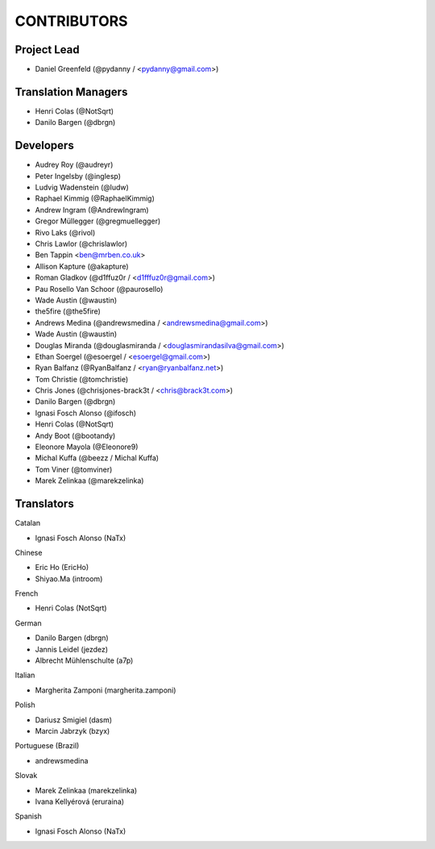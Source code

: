 CONTRIBUTORS
============

Project Lead
------------

* Daniel Greenfeld (@pydanny / <pydanny@gmail.com>)

Translation Managers
--------------------

* Henri Colas (@NotSqrt)
* Danilo Bargen (@dbrgn)

Developers
----------

* Audrey Roy (@audreyr)
* Peter Ingelsby (@inglesp)
* Ludvig Wadenstein (@ludw)
* Raphael Kimmig (@RaphaelKimmig)
* Andrew Ingram (@AndrewIngram)
* Gregor Müllegger (@gregmuellegger)
* Rivo Laks (@rivol)
* Chris Lawlor (@chrislawlor)
* Ben Tappin <ben@mrben.co.uk>
* Allison Kapture (@akapture)
* Roman Gladkov (@d1ffuz0r / <d1fffuz0r@gmail.com>)
* Pau Rosello Van Schoor (@paurosello)
* Wade Austin (@waustin)
* the5fire (@the5fire)
* Andrews Medina (@andrewsmedina / <andrewsmedina@gmail.com>)
* Wade Austin (@waustin)
* Douglas Miranda (@douglasmiranda / <douglasmirandasilva@gmail.com>)
* Ethan Soergel (@esoergel / <esoergel@gmail.com>)
* Ryan Balfanz (@RyanBalfanz / <ryan@ryanbalfanz.net>)
* Tom Christie (@tomchristie)
* Chris Jones (@chrisjones-brack3t / <chris@brack3t.com>)
* Danilo Bargen (@dbrgn)
* Ignasi Fosch Alonso (@ifosch)
* Henri Colas (@NotSqrt)
* Andy Boot (@bootandy)
* Eleonore Mayola (@Eleonore9)
* Michal Kuffa (@beezz / Michal Kuffa)
* Tom Viner (@tomviner)
* Marek Zelinkaa (@marekzelinka)

Translators
-----------

Catalan

* Ignasi Fosch Alonso (NaTx)

Chinese

* Eric Ho (EricHo)
* Shiyao.Ma (introom)

French

* Henri Colas (NotSqrt) 

German

* Danilo Bargen (dbrgn)
* Jannis Leidel (jezdez)
* Albrecht Mühlenschulte (a7p)

Italian

* Margherita Zamponi (margherita.zamponi)

Polish

* Dariusz Smigiel (dasm)
* Marcin Jabrzyk (bzyx)

Portuguese (Brazil)

* andrewsmedina

Slovak

* Marek Zelinkaa (marekzelinka)
* Ivana Kellyérová (eruraina)

Spanish

* Ignasi Fosch Alonso (NaTx)

